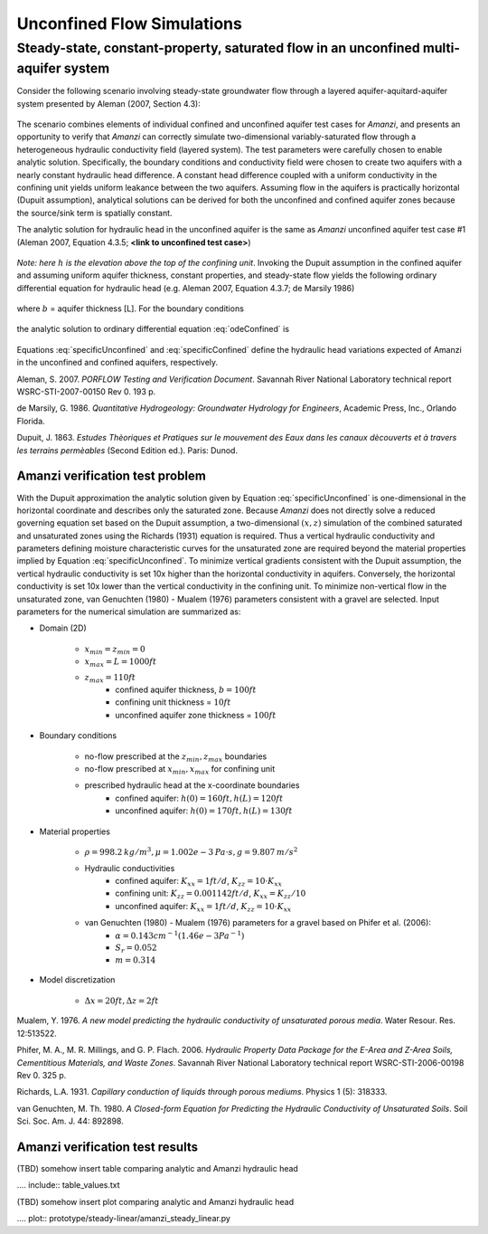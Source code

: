 Unconfined Flow Simulations
===========================

Steady-state, constant-property, saturated flow in an unconfined multi-aquifer system
-------------------------------------------------------------------------------------

Consider the following scenario involving steady-state groundwater flow
through a layered aquifer-aquitard-aquifer system presented by 
Aleman (2007, Section 4.3): 

	.. image:: schematic/porflow_4.3.1.png
		:scale: 35 %
		:align: center

The scenario combines elements of individual confined and unconfined aquifer test cases 
for *Amanzi*, and presents an opportunity to verify that *Amanzi* can correctly simulate 
two-dimensional variably-saturated flow through a heterogeneous hydraulic conductivity 
field (layered system). The test parameters were carefully chosen to enable
analytic solution. Specifically, the boundary conditions and conductivity field were chosen to
create two aquifers with a nearly constant hydraulic head difference. 
A constant head difference coupled with a uniform conductivity in the confining unit yields 
uniform leakance between the two aquifers. Assuming flow in the aquifers is practically 
horizontal (Dupuit assumption), analytical solutions can be derived for both the 
unconfined and confined aquifer zones because the source/sink term is spatially 
constant. 

The analytic solution for hydraulic head in the unconfined aquifer is the same as *Amanzi*
unconfined aquifer test case #1 (Aleman 2007, Equation 4.3.5; **<link to unconfined test case>**)

	.. math:: h^2 = h_0^2 + (h_L^2 - h_0^2) \frac{x}{L} + \frac{Q_{src}L^2}{K}\left( \frac{x}{L} \right) \left(1 - \frac{x}{L} \right)
		:label: specificUnconfined

*Note: here* :math:`h` *is the elevation above the top of the confining unit*. 
Invoking the Dupuit assumption in the confined aquifer and assuming uniform aquifer thickness,
constant properties, and steady-state flow yields the following ordinary differential equation 
for hydraulic head (e.g. Aleman 2007, Equation 4.3.7; de Marsily 1986)

	.. math:: \frac{d^2h}{dx^2} = \frac{Q}{Kb}
		:label: odeConfined

where :math:`b` = aquifer thickness [L]. For the boundary conditions

	.. math:: 
		h(0) &= h_0\\
		h(L) &= h_L
		:label: BCsConfined

the analytic solution to ordinary differential equation :eq:`odeConfined` is

	.. math:: h = h_0 \left( 1 - \frac{x}{L} \right) + h_L \left( \frac{x}{L} \right) + \frac{Q_{src}L^2}{2Kb}\left( \frac{x}{L} \right) \left(1 - \frac{x}{L} \right)
		:label: specificConfined

Equations :eq:`specificUnconfined` and :eq:`specificConfined` define the hydraulic head variations expected of Amanzi 
in the unconfined and confined aquifers, respectively.

Aleman, S. 2007. *PORFLOW Testing and Verification Document*. Savannah River National Laboratory technical report WSRC-STI-2007-00150 Rev 0. 193 p.

de Marsily, G. 1986. *Quantitative Hydrogeology: Groundwater Hydrology for Engineers*, Academic Press, Inc., Orlando Florida.

Dupuit, J. 1863. *Estudes Thèoriques et Pratiques sur le mouvement des Eaux dans les canaux dècouverts et à travers les terrains permèables* (Second Edition ed.). Paris: Dunod.

Amanzi verification test problem
~~~~~~~~~~~~~~~~~~~~~~~~~~~~~~~~
 
With the Dupuit approximation the analytic solution given by Equation :eq:`specificUnconfined`
is one-dimensional in the horizontal coordinate and describes only the saturated zone. 
Because *Amanzi* does not directly solve a reduced governing equation set
based on the Dupuit assumption, a two-dimensional :math:`(x,z)` simulation of the combined 
saturated and unsaturated zones using the Richards (1931) equation is required. 
Thus a vertical hydraulic conductivity and parameters defining moisture characteristic
curves for the unsaturated zone are required beyond the material properties implied by 
Equation :eq:`specificUnconfined`. To minimize vertical gradients consistent with the Dupuit
assumption, the vertical hydraulic conductivity is set 10x higher than the
horizontal conductivity in aquifers. Conversely, the horizontal conductivity is set 10x lower 
than the vertical conductivity in the confining unit. 
To minimize non-vertical flow in the unsaturated zone,
van Genuchten (1980) - Mualem (1976) parameters consistent with a gravel
are selected. Input parameters for the numerical simulation are summarized as:

* Domain (2D)

	* :math:`x_{min} = z_{min} = 0`
	* :math:`x_{max} = L = 1000 ft`
	* :math:`z_{max} = 110 ft`
		* confined aquifer thickness, :math:`b = 100 ft`
		* confining unit thickness = :math:`10 ft`
		* unconfined aquifer zone thickness = :math:`100 ft`

* Boundary conditions

	* no-flow prescribed at the :math:`z_{min}, z_{max}` boundaries
	* no-flow prescribed at :math:`x_{min}, x_{max}` for confining unit
	* prescribed hydraulic head at the x-coordinate boundaries
		* confined aquifer: :math:`h(0) = 160 ft, h(L) = 120 ft`
		* unconfined aquifer: :math:`h(0) = 170 ft, h(L) = 130 ft`

* Material properties

	* :math:`\rho = 998.2 \: kg/m^3, \mu = 1.002e-3 \: Pa\cdot s, g = 9.807 \: m/s^2` 
	* Hydraulic conductivities
		* confined aquifer: :math:`K_{xx} = 1 ft/d`, :math:`K_{zz} = 10 \cdot K_{xx}` 
		* confining unit: :math:`K_{zz} = 0.001142 ft/d`, :math:`K_{xx} = K_{zz}/10` 
		* unconfined aquifer: :math:`K_{xx} = 1 ft/d`, :math:`K_{zz} = 10 \cdot K_{xx}` 
	* van Genuchten (1980) - Mualem (1976) parameters for a gravel based on Phifer et al. (2006):
		* :math:`\alpha = 0.143 cm^{-1} (1.46e-3 Pa^{-1})`
		* :math:`S_r = 0.052`
		* :math:`m = 0.314`

* Model discretization

	* :math:`\Delta x = 20 ft, \Delta z = 2 ft`


Mualem, Y. 1976. *A new model predicting the hydraulic conductivity of unsaturated porous media*. Water Resour. Res. 12:513522.

Phifer, M. A., M. R. Millings, and G. P. Flach. 2006. *Hydraulic Property Data Package for the E-Area and Z-Area Soils, 
Cementitious Materials, and Waste Zones*. Savannah River National Laboratory technical report WSRC-STI-2006-00198 Rev 0. 325 p.

Richards, L.A. 1931. *Capillary conduction of liquids through porous mediums*. Physics 1 (5): 318333.

van Genuchten, M. Th. 1980. *A Closed-form Equation for Predicting the Hydraulic Conductivity of Unsaturated Soils*. Soil Sci. Soc. Am. J. 44: 892898.


Amanzi verification test results
~~~~~~~~~~~~~~~~~~~~~~~~~~~~~~~~

(TBD) somehow insert table comparing analytic and Amanzi hydraulic head

.... include:: table_values.txt

(TBD) somehow insert plot comparing analytic and Amanzi hydraulic head

.... plot:: prototype/steady-linear/amanzi_steady_linear.py

